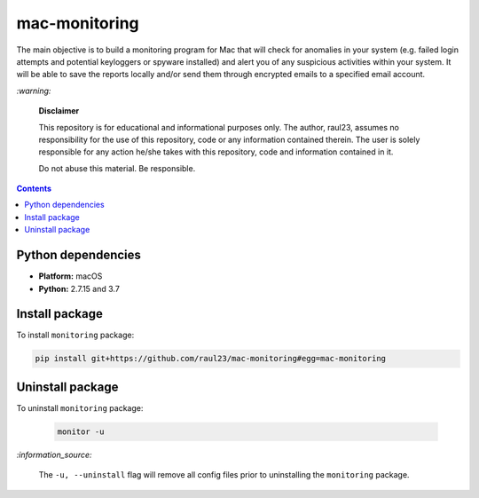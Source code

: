 ==============
mac-monitoring
==============

.. raw:: html

  <p align="center">
    <br> 🚧 &nbsp;&nbsp;&nbsp;<b>Work-In-Progress</b>
  </p>
  
The main objective is to build a monitoring program for Mac that will check for
anomalies in your system (e.g. failed login attempts and potential keyloggers
or spyware installed) and alert you of any suspicious activities within your
system. It will be able to save the reports locally and/or send them through
encrypted emails to a specified email account.

`:warning:`

  **Disclaimer**

  This repository is for educational and informational purposes only. The
  author, raul23, assumes no responsibility for the use of this repository,
  code or any information contained therein. The user is solely responsible for
  any action he/she takes with this repository, code and information contained
  in it.

  Do not abuse this material. Be responsible.

.. contents:: **Contents**
   :depth: 3
   :local:
   :backlinks: top
   
Python dependencies
===================
- **Platform:** macOS
- **Python:**  2.7.15 and 3.7

Install package
===============
To install ``monitoring`` package:

.. code-block:: bash

   pip install git+https://github.com/raul23/mac-monitoring#egg=mac-monitoring

Uninstall package
=================
To uninstall ``monitoring`` package:

 .. code-block:: bash
 
    monitor -u
    
`:information_source:`

  The ``-u, --uninstall`` flag will remove all config files prior to 
  uninstalling the ``monitoring`` package.

..
 .. code-block:: bash

    pip uninstall mac-monitoring
   
.. `:information_source:`

   When uninstalling the ``monitoring`` package, you might be informed
   that the configuration files *logging.py* and *config.py* won't be
   removed by *pip*. You can remove those files manually by noting their paths
   returned by *pip*. Or you can leave them so your saved settings can be
   re-used the next time you re-install the package.

   **Example:** uninstall the package and remove the config files

   .. code-block:: console
   
      $ pip uninstall mac-monitoring
      Found existing installation: mac-monitoring 0.1.0a1
      Uninstalling mac-monitoring-0.1.0a1:
        Would remove:
          /Users/test/miniconda3/envs/monitor37/bin/monitor
          /Users/test/miniconda3/envs/monitor37/lib/python3.7/site-packages/mac_monitoring-0.1.0a1.dist-info/*
          /Users/test/miniconda3/envs/monitor37/lib/python3.7/site-packages/monitoring/*
        Would not remove (might be manually added):
          /Users/test/miniconda3/envs/monitor37/lib/python3.7/site-packages/monitoring/configs/config.py
          /Users/test/miniconda3/envs/monitor37/lib/python3.7/site-packages/monitoring/configs/logging.py
      Proceed (y/n)? y
        Successfully uninstalled mac-monitoring-0.1.0a1
      $ rm -r /Users/test/miniconda3/envs/monitor37/lib/python3.7/site-packages/monitoring/
   
